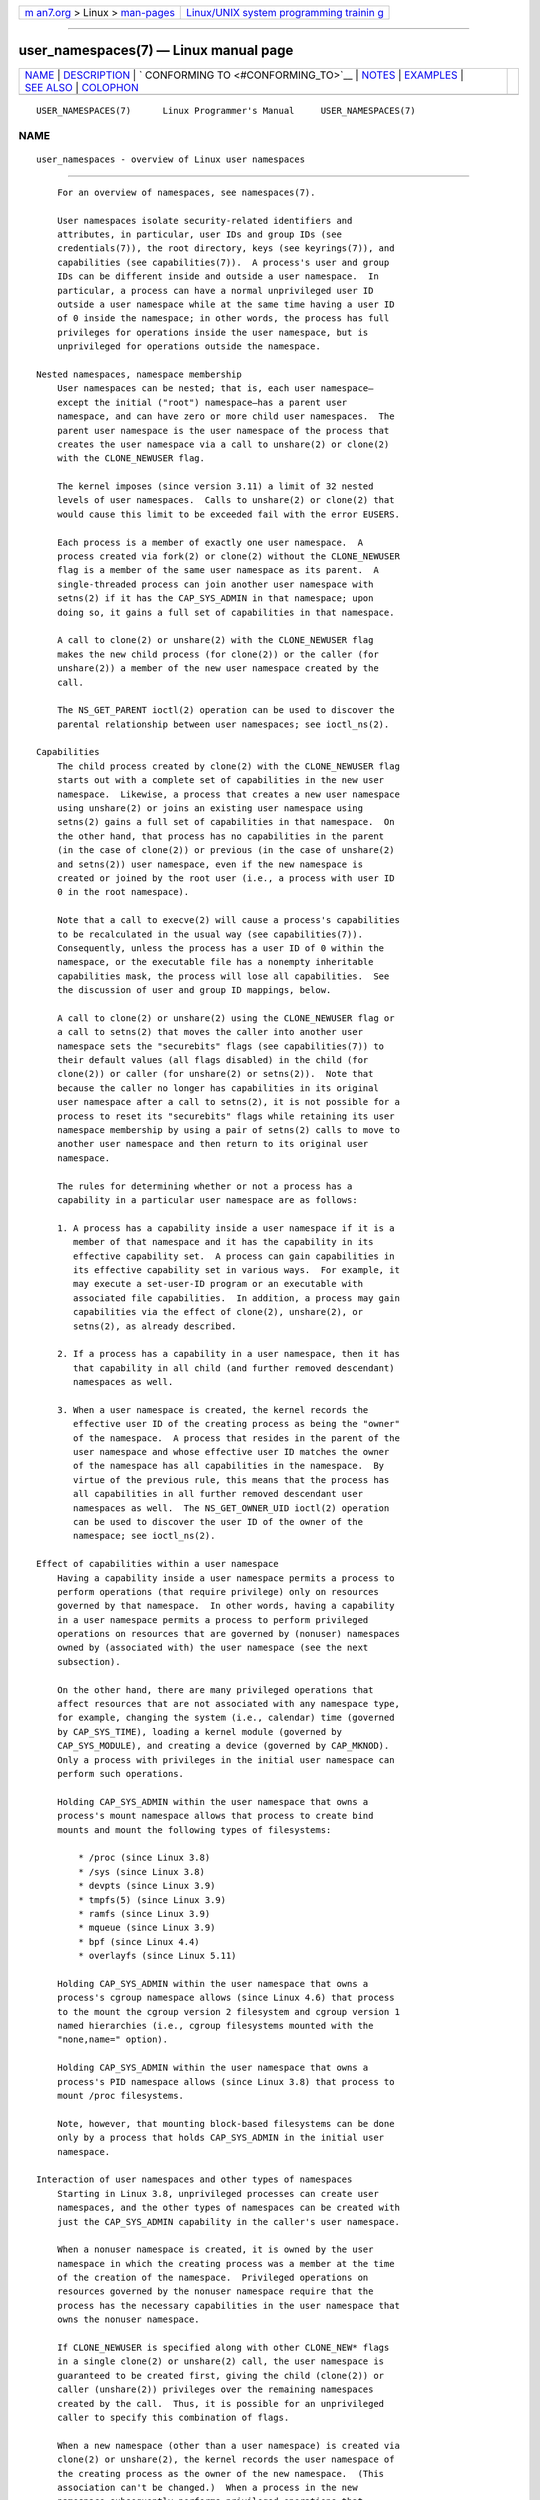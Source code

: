 .. container:: page-top

.. container:: nav-bar

   +----------------------------------+----------------------------------+
   | `m                               | `Linux/UNIX system programming   |
   | an7.org <../../../index.html>`__ | trainin                          |
   | > Linux >                        | g <http://man7.org/training/>`__ |
   | `man-pages <../index.html>`__    |                                  |
   +----------------------------------+----------------------------------+

--------------

user_namespaces(7) — Linux manual page
======================================

+-----------------------------------+-----------------------------------+
| `NAME <#NAME>`__ \|               |                                   |
| `DESCRIPTION <#DESCRIPTION>`__ \| |                                   |
| `                                 |                                   |
| CONFORMING TO <#CONFORMING_TO>`__ |                                   |
| \| `NOTES <#NOTES>`__ \|          |                                   |
| `EXAMPLES <#EXAMPLES>`__ \|       |                                   |
| `SEE ALSO <#SEE_ALSO>`__ \|       |                                   |
| `COLOPHON <#COLOPHON>`__          |                                   |
+-----------------------------------+-----------------------------------+
| .. container:: man-search-box     |                                   |
+-----------------------------------+-----------------------------------+

::

   USER_NAMESPACES(7)      Linux Programmer's Manual     USER_NAMESPACES(7)

NAME
-------------------------------------------------

::

          user_namespaces - overview of Linux user namespaces


---------------------------------------------------------------

::

          For an overview of namespaces, see namespaces(7).

          User namespaces isolate security-related identifiers and
          attributes, in particular, user IDs and group IDs (see
          credentials(7)), the root directory, keys (see keyrings(7)), and
          capabilities (see capabilities(7)).  A process's user and group
          IDs can be different inside and outside a user namespace.  In
          particular, a process can have a normal unprivileged user ID
          outside a user namespace while at the same time having a user ID
          of 0 inside the namespace; in other words, the process has full
          privileges for operations inside the user namespace, but is
          unprivileged for operations outside the namespace.

      Nested namespaces, namespace membership
          User namespaces can be nested; that is, each user namespace—
          except the initial ("root") namespace—has a parent user
          namespace, and can have zero or more child user namespaces.  The
          parent user namespace is the user namespace of the process that
          creates the user namespace via a call to unshare(2) or clone(2)
          with the CLONE_NEWUSER flag.

          The kernel imposes (since version 3.11) a limit of 32 nested
          levels of user namespaces.  Calls to unshare(2) or clone(2) that
          would cause this limit to be exceeded fail with the error EUSERS.

          Each process is a member of exactly one user namespace.  A
          process created via fork(2) or clone(2) without the CLONE_NEWUSER
          flag is a member of the same user namespace as its parent.  A
          single-threaded process can join another user namespace with
          setns(2) if it has the CAP_SYS_ADMIN in that namespace; upon
          doing so, it gains a full set of capabilities in that namespace.

          A call to clone(2) or unshare(2) with the CLONE_NEWUSER flag
          makes the new child process (for clone(2)) or the caller (for
          unshare(2)) a member of the new user namespace created by the
          call.

          The NS_GET_PARENT ioctl(2) operation can be used to discover the
          parental relationship between user namespaces; see ioctl_ns(2).

      Capabilities
          The child process created by clone(2) with the CLONE_NEWUSER flag
          starts out with a complete set of capabilities in the new user
          namespace.  Likewise, a process that creates a new user namespace
          using unshare(2) or joins an existing user namespace using
          setns(2) gains a full set of capabilities in that namespace.  On
          the other hand, that process has no capabilities in the parent
          (in the case of clone(2)) or previous (in the case of unshare(2)
          and setns(2)) user namespace, even if the new namespace is
          created or joined by the root user (i.e., a process with user ID
          0 in the root namespace).

          Note that a call to execve(2) will cause a process's capabilities
          to be recalculated in the usual way (see capabilities(7)).
          Consequently, unless the process has a user ID of 0 within the
          namespace, or the executable file has a nonempty inheritable
          capabilities mask, the process will lose all capabilities.  See
          the discussion of user and group ID mappings, below.

          A call to clone(2) or unshare(2) using the CLONE_NEWUSER flag or
          a call to setns(2) that moves the caller into another user
          namespace sets the "securebits" flags (see capabilities(7)) to
          their default values (all flags disabled) in the child (for
          clone(2)) or caller (for unshare(2) or setns(2)).  Note that
          because the caller no longer has capabilities in its original
          user namespace after a call to setns(2), it is not possible for a
          process to reset its "securebits" flags while retaining its user
          namespace membership by using a pair of setns(2) calls to move to
          another user namespace and then return to its original user
          namespace.

          The rules for determining whether or not a process has a
          capability in a particular user namespace are as follows:

          1. A process has a capability inside a user namespace if it is a
             member of that namespace and it has the capability in its
             effective capability set.  A process can gain capabilities in
             its effective capability set in various ways.  For example, it
             may execute a set-user-ID program or an executable with
             associated file capabilities.  In addition, a process may gain
             capabilities via the effect of clone(2), unshare(2), or
             setns(2), as already described.

          2. If a process has a capability in a user namespace, then it has
             that capability in all child (and further removed descendant)
             namespaces as well.

          3. When a user namespace is created, the kernel records the
             effective user ID of the creating process as being the "owner"
             of the namespace.  A process that resides in the parent of the
             user namespace and whose effective user ID matches the owner
             of the namespace has all capabilities in the namespace.  By
             virtue of the previous rule, this means that the process has
             all capabilities in all further removed descendant user
             namespaces as well.  The NS_GET_OWNER_UID ioctl(2) operation
             can be used to discover the user ID of the owner of the
             namespace; see ioctl_ns(2).

      Effect of capabilities within a user namespace
          Having a capability inside a user namespace permits a process to
          perform operations (that require privilege) only on resources
          governed by that namespace.  In other words, having a capability
          in a user namespace permits a process to perform privileged
          operations on resources that are governed by (nonuser) namespaces
          owned by (associated with) the user namespace (see the next
          subsection).

          On the other hand, there are many privileged operations that
          affect resources that are not associated with any namespace type,
          for example, changing the system (i.e., calendar) time (governed
          by CAP_SYS_TIME), loading a kernel module (governed by
          CAP_SYS_MODULE), and creating a device (governed by CAP_MKNOD).
          Only a process with privileges in the initial user namespace can
          perform such operations.

          Holding CAP_SYS_ADMIN within the user namespace that owns a
          process's mount namespace allows that process to create bind
          mounts and mount the following types of filesystems:

              * /proc (since Linux 3.8)
              * /sys (since Linux 3.8)
              * devpts (since Linux 3.9)
              * tmpfs(5) (since Linux 3.9)
              * ramfs (since Linux 3.9)
              * mqueue (since Linux 3.9)
              * bpf (since Linux 4.4)
              * overlayfs (since Linux 5.11)

          Holding CAP_SYS_ADMIN within the user namespace that owns a
          process's cgroup namespace allows (since Linux 4.6) that process
          to the mount the cgroup version 2 filesystem and cgroup version 1
          named hierarchies (i.e., cgroup filesystems mounted with the
          "none,name=" option).

          Holding CAP_SYS_ADMIN within the user namespace that owns a
          process's PID namespace allows (since Linux 3.8) that process to
          mount /proc filesystems.

          Note, however, that mounting block-based filesystems can be done
          only by a process that holds CAP_SYS_ADMIN in the initial user
          namespace.

      Interaction of user namespaces and other types of namespaces
          Starting in Linux 3.8, unprivileged processes can create user
          namespaces, and the other types of namespaces can be created with
          just the CAP_SYS_ADMIN capability in the caller's user namespace.

          When a nonuser namespace is created, it is owned by the user
          namespace in which the creating process was a member at the time
          of the creation of the namespace.  Privileged operations on
          resources governed by the nonuser namespace require that the
          process has the necessary capabilities in the user namespace that
          owns the nonuser namespace.

          If CLONE_NEWUSER is specified along with other CLONE_NEW* flags
          in a single clone(2) or unshare(2) call, the user namespace is
          guaranteed to be created first, giving the child (clone(2)) or
          caller (unshare(2)) privileges over the remaining namespaces
          created by the call.  Thus, it is possible for an unprivileged
          caller to specify this combination of flags.

          When a new namespace (other than a user namespace) is created via
          clone(2) or unshare(2), the kernel records the user namespace of
          the creating process as the owner of the new namespace.  (This
          association can't be changed.)  When a process in the new
          namespace subsequently performs privileged operations that
          operate on global resources isolated by the namespace, the
          permission checks are performed according to the process's
          capabilities in the user namespace that the kernel associated
          with the new namespace.  For example, suppose that a process
          attempts to change the hostname (sethostname(2)), a resource
          governed by the UTS namespace.  In this case, the kernel will
          determine which user namespace owns the process's UTS namespace,
          and check whether the process has the required capability
          (CAP_SYS_ADMIN) in that user namespace.

          The NS_GET_USERNS ioctl(2) operation can be used to discover the
          user namespace that owns a nonuser namespace; see ioctl_ns(2).

      User and group ID mappings: uid_map and gid_map
          When a user namespace is created, it starts out without a mapping
          of user IDs (group IDs) to the parent user namespace.  The
          /proc/[pid]/uid_map and /proc/[pid]/gid_map files (available
          since Linux 3.5) expose the mappings for user and group IDs
          inside the user namespace for the process pid.  These files can
          be read to view the mappings in a user namespace and written to
          (once) to define the mappings.

          The description in the following paragraphs explains the details
          for uid_map; gid_map is exactly the same, but each instance of
          "user ID" is replaced by "group ID".

          The uid_map file exposes the mapping of user IDs from the user
          namespace of the process pid to the user namespace of the process
          that opened uid_map (but see a qualification to this point
          below).  In other words, processes that are in different user
          namespaces will potentially see different values when reading
          from a particular uid_map file, depending on the user ID mappings
          for the user namespaces of the reading processes.

          Each line in the uid_map file specifies a 1-to-1 mapping of a
          range of contiguous user IDs between two user namespaces.  (When
          a user namespace is first created, this file is empty.)  The
          specification in each line takes the form of three numbers
          delimited by white space.  The first two numbers specify the
          starting user ID in each of the two user namespaces.  The third
          number specifies the length of the mapped range.  In detail, the
          fields are interpreted as follows:

          (1) The start of the range of user IDs in the user namespace of
              the process pid.

          (2) The start of the range of user IDs to which the user IDs
              specified by field one map.  How field two is interpreted
              depends on whether the process that opened uid_map and the
              process pid are in the same user namespace, as follows:

              a) If the two processes are in different user namespaces:
                 field two is the start of a range of user IDs in the user
                 namespace of the process that opened uid_map.

              b) If the two processes are in the same user namespace: field
                 two is the start of the range of user IDs in the parent
                 user namespace of the process pid.  This case enables the
                 opener of uid_map (the common case here is opening
                 /proc/self/uid_map) to see the mapping of user IDs into
                 the user namespace of the process that created this user
                 namespace.

          (3) The length of the range of user IDs that is mapped between
              the two user namespaces.

          System calls that return user IDs (group IDs)—for example,
          getuid(2), getgid(2), and the credential fields in the structure
          returned by stat(2)—return the user ID (group ID) mapped into the
          caller's user namespace.

          When a process accesses a file, its user and group IDs are mapped
          into the initial user namespace for the purpose of permission
          checking and assigning IDs when creating a file.  When a process
          retrieves file user and group IDs via stat(2), the IDs are mapped
          in the opposite direction, to produce values relative to the
          process user and group ID mappings.

          The initial user namespace has no parent namespace, but, for
          consistency, the kernel provides dummy user and group ID mapping
          files for this namespace.  Looking at the uid_map file (gid_map
          is the same) from a shell in the initial namespace shows:

              $ cat /proc/$$/uid_map
                       0          0 4294967295

          This mapping tells us that the range starting at user ID 0 in
          this namespace maps to a range starting at 0 in the (nonexistent)
          parent namespace, and the length of the range is the largest
          32-bit unsigned integer.  This leaves 4294967295 (the 32-bit
          signed -1 value) unmapped.  This is deliberate: (uid_t) -1 is
          used in several interfaces (e.g., setreuid(2)) as a way to
          specify "no user ID".  Leaving (uid_t) -1 unmapped and unusable
          guarantees that there will be no confusion when using these
          interfaces.

      Defining user and group ID mappings: writing to uid_map and gid_map
          After the creation of a new user namespace, the uid_map file of
          one of the processes in the namespace may be written to once to
          define the mapping of user IDs in the new user namespace.  An
          attempt to write more than once to a uid_map file in a user
          namespace fails with the error EPERM.  Similar rules apply for
          gid_map files.

          The lines written to uid_map (gid_map) must conform to the
          following validity rules:

          *  The three fields must be valid numbers, and the last field
             must be greater than 0.

          *  Lines are terminated by newline characters.

          *  There is a limit on the number of lines in the file.  In Linux
             4.14 and earlier, this limit was (arbitrarily) set at 5 lines.
             Since Linux 4.15, the limit is 340 lines.  In addition, the
             number of bytes written to the file must be less than the
             system page size, and the write must be performed at the start
             of the file (i.e., lseek(2) and pwrite(2) can't be used to
             write to nonzero offsets in the file).

          *  The range of user IDs (group IDs) specified in each line
             cannot overlap with the ranges in any other lines.  In the
             initial implementation (Linux 3.8), this requirement was
             satisfied by a simplistic implementation that imposed the
             further requirement that the values in both field 1 and field
             2 of successive lines must be in ascending numerical order,
             which prevented some otherwise valid maps from being created.
             Linux 3.9 and later fix this limitation, allowing any valid
             set of nonoverlapping maps.

          *  At least one line must be written to the file.

          Writes that violate the above rules fail with the error EINVAL.

          In order for a process to write to the /proc/[pid]/uid_map
          (/proc/[pid]/gid_map) file, all of the following permission
          requirements must be met:

          1. The writing process must have the CAP_SETUID (CAP_SETGID)
             capability in the user namespace of the process pid.

          2. The writing process must either be in the user namespace of
             the process pid or be in the parent user namespace of the
             process pid.

          3. The mapped user IDs (group IDs) must in turn have a mapping in
             the parent user namespace.

          4. If updating /proc/[pid]/uid_map to create a mapping that maps
             UID 0 in the parent namespace, then one of the following must
             be true:

             *  if writing process is in the parent user namespace, then it
                must have the CAP_SETFCAP capability in that user
                namespace; or

             *  if the writing process is in the child user namespace, then
                the process that created the user namespace must have had
                the CAP_SETFCAP capability when the namespace was created.

             This rule has been in place since Linux 5.12.  It eliminates
             an earlier security bug whereby a UID 0 process that lacks the
             CAP_SETFCAP capability, which is needed to create a binary
             with namespaced file capabilities (as described in
             capabilities(7)), could nevertheless create such a binary, by
             the following steps:

             *  Create a new user namespace with the identity mapping
                (i.e., UID 0 in the new user namespace maps to UID 0 in the
                parent namespace), so that UID 0 in both namespaces is
                equivalent to the same root user ID.

             *  Since the child process has the CAP_SETFCAP capability, it
                could create a binary with namespaced file capabilities
                that would then be effective in the parent user namespace
                (because the root user IDs are the same in the two
                namespaces).

          5. One of the following two cases applies:

             *  Either the writing process has the CAP_SETUID (CAP_SETGID)
                capability in the parent user namespace.

                +  No further restrictions apply: the process can make
                   mappings to arbitrary user IDs (group IDs) in the parent
                   user namespace.

             *  Or otherwise all of the following restrictions apply:

                +  The data written to uid_map (gid_map) must consist of a
                   single line that maps the writing process's effective
                   user ID (group ID) in the parent user namespace to a
                   user ID (group ID) in the user namespace.

                +  The writing process must have the same effective user ID
                   as the process that created the user namespace.

                +  In the case of gid_map, use of the setgroups(2) system
                   call must first be denied by writing "deny" to the
                   /proc/[pid]/setgroups file (see below) before writing to
                   gid_map.

          Writes that violate the above rules fail with the error EPERM.

      Project ID mappings: projid_map
          Similarly to user and group ID mappings, it is possible to create
          project ID mappings for a user namespace.  (Project IDs are used
          for disk quotas; see setquota(8) and quotactl(2).)

          Project ID mappings are defined by writing to the
          /proc/[pid]/projid_map file (present since Linux 3.7).

          The validity rules for writing to the /proc/[pid]/projid_map file
          are as for writing to the uid_map file; violation of these rules
          causes write(2) to fail with the error EINVAL.

          The permission rules for writing to the /proc/[pid]/projid_map
          file are as follows:

          1. The writing process must either be in the user namespace of
             the process pid or be in the parent user namespace of the
             process pid.

          2. The mapped project IDs must in turn have a mapping in the
             parent user namespace.

          Violation of these rules causes write(2) to fail with the error
          EPERM.

      Interaction with system calls that change process UIDs or GIDs
          In a user namespace where the uid_map file has not been written,
          the system calls that change user IDs will fail.  Similarly, if
          the gid_map file has not been written, the system calls that
          change group IDs will fail.  After the uid_map and gid_map files
          have been written, only the mapped values may be used in system
          calls that change user and group IDs.

          For user IDs, the relevant system calls include setuid(2),
          setfsuid(2), setreuid(2), and setresuid(2).  For group IDs, the
          relevant system calls include setgid(2), setfsgid(2),
          setregid(2), setresgid(2), and setgroups(2).

          Writing "deny" to the /proc/[pid]/setgroups file before writing
          to /proc/[pid]/gid_map will permanently disable setgroups(2) in a
          user namespace and allow writing to /proc/[pid]/gid_map without
          having the CAP_SETGID capability in the parent user namespace.

      The /proc/[pid]/setgroups file
          The /proc/[pid]/setgroups file displays the string "allow" if
          processes in the user namespace that contains the process pid are
          permitted to employ the setgroups(2) system call; it displays
          "deny" if setgroups(2) is not permitted in that user namespace.
          Note that regardless of the value in the /proc/[pid]/setgroups
          file (and regardless of the process's capabilities), calls to
          setgroups(2) are also not permitted if /proc/[pid]/gid_map has
          not yet been set.

          A privileged process (one with the CAP_SYS_ADMIN capability in
          the namespace) may write either of the strings "allow" or "deny"
          to this file before writing a group ID mapping for this user
          namespace to the file /proc/[pid]/gid_map.  Writing the string
          "deny" prevents any process in the user namespace from employing
          setgroups(2).

          The essence of the restrictions described in the preceding
          paragraph is that it is permitted to write to
          /proc/[pid]/setgroups only so long as calling setgroups(2) is
          disallowed because /proc/[pid]/gid_map has not been set.  This
          ensures that a process cannot transition from a state where
          setgroups(2) is allowed to a state where setgroups(2) is denied;
          a process can transition only from setgroups(2) being disallowed
          to setgroups(2) being allowed.

          The default value of this file in the initial user namespace is
          "allow".

          Once /proc/[pid]/gid_map has been written to (which has the
          effect of enabling setgroups(2) in the user namespace), it is no
          longer possible to disallow setgroups(2) by writing "deny" to
          /proc/[pid]/setgroups (the write fails with the error EPERM).

          A child user namespace inherits the /proc/[pid]/setgroups setting
          from its parent.

          If the setgroups file has the value "deny", then the setgroups(2)
          system call can't subsequently be reenabled (by writing "allow"
          to the file) in this user namespace.  (Attempts to do so fail
          with the error EPERM.)  This restriction also propagates down to
          all child user namespaces of this user namespace.

          The /proc/[pid]/setgroups file was added in Linux 3.19, but was
          backported to many earlier stable kernel series, because it
          addresses a security issue.  The issue concerned files with
          permissions such as "rwx---rwx".  Such files give fewer
          permissions to "group" than they do to "other".  This means that
          dropping groups using setgroups(2) might allow a process file
          access that it did not formerly have.  Before the existence of
          user namespaces this was not a concern, since only a privileged
          process (one with the CAP_SETGID capability) could call
          setgroups(2).  However, with the introduction of user namespaces,
          it became possible for an unprivileged process to create a new
          namespace in which the user had all privileges.  This then
          allowed formerly unprivileged users to drop groups and thus gain
          file access that they did not previously have.  The
          /proc/[pid]/setgroups file was added to address this security
          issue, by denying any pathway for an unprivileged process to drop
          groups with setgroups(2).

      Unmapped user and group IDs
          There are various places where an unmapped user ID (group ID) may
          be exposed to user space.  For example, the first process in a
          new user namespace may call getuid(2) before a user ID mapping
          has been defined for the namespace.  In most such cases, an
          unmapped user ID is converted to the overflow user ID (group ID);
          the default value for the overflow user ID (group ID) is 65534.
          See the descriptions of /proc/sys/kernel/overflowuid and
          /proc/sys/kernel/overflowgid in proc(5).

          The cases where unmapped IDs are mapped in this fashion include
          system calls that return user IDs (getuid(2), getgid(2), and
          similar), credentials passed over a UNIX domain socket,
          credentials returned by stat(2), waitid(2), and the System V IPC
          "ctl" IPC_STAT operations, credentials exposed by
          /proc/[pid]/status and the files in /proc/sysvipc/*, credentials
          returned via the si_uid field in the siginfo_t received with a
          signal (see sigaction(2)), credentials written to the process
          accounting file (see acct(5)), and credentials returned with
          POSIX message queue notifications (see mq_notify(3)).

          There is one notable case where unmapped user and group IDs are
          not converted to the corresponding overflow ID value.  When
          viewing a uid_map or gid_map file in which there is no mapping
          for the second field, that field is displayed as 4294967295 (-1
          as an unsigned integer).

      Accessing files
          In order to determine permissions when an unprivileged process
          accesses a file, the process credentials (UID, GID) and the file
          credentials are in effect mapped back to what they would be in
          the initial user namespace and then compared to determine the
          permissions that the process has on the file.  The same is also
          of other objects that employ the credentials plus permissions
          mask accessibility model, such as System V IPC objects

      Operation of file-related capabilities
          Certain capabilities allow a process to bypass various kernel-
          enforced restrictions when performing operations on files owned
          by other users or groups.  These capabilities are: CAP_CHOWN,
          CAP_DAC_OVERRIDE, CAP_DAC_READ_SEARCH, CAP_FOWNER, and
          CAP_FSETID.

          Within a user namespace, these capabilities allow a process to
          bypass the rules if the process has the relevant capability over
          the file, meaning that:

          *  the process has the relevant effective capability in its user
             namespace; and

          *  the file's user ID and group ID both have valid mappings in
             the user namespace.

          The CAP_FOWNER capability is treated somewhat exceptionally: it
          allows a process to bypass the corresponding rules so long as at
          least the file's user ID has a mapping in the user namespace
          (i.e., the file's group ID does not need to have a valid
          mapping).

      Set-user-ID and set-group-ID programs
          When a process inside a user namespace executes a set-user-ID
          (set-group-ID) program, the process's effective user (group) ID
          inside the namespace is changed to whatever value is mapped for
          the user (group) ID of the file.  However, if either the user or
          the group ID of the file has no mapping inside the namespace, the
          set-user-ID (set-group-ID) bit is silently ignored: the new
          program is executed, but the process's effective user (group) ID
          is left unchanged.  (This mirrors the semantics of executing a
          set-user-ID or set-group-ID program that resides on a filesystem
          that was mounted with the MS_NOSUID flag, as described in
          mount(2).)

      Miscellaneous
          When a process's user and group IDs are passed over a UNIX domain
          socket to a process in a different user namespace (see the
          description of SCM_CREDENTIALS in unix(7)), they are translated
          into the corresponding values as per the receiving process's user
          and group ID mappings.


-------------------------------------------------------------------

::

          Namespaces are a Linux-specific feature.


---------------------------------------------------

::

          Over the years, there have been a lot of features that have been
          added to the Linux kernel that have been made available only to
          privileged users because of their potential to confuse set-user-
          ID-root applications.  In general, it becomes safe to allow the
          root user in a user namespace to use those features because it is
          impossible, while in a user namespace, to gain more privilege
          than the root user of a user namespace has.

      Global root
          The term "global root" is sometimes used as a shorthand for user
          ID 0 in the initial user namespace.

      Availability
          Use of user namespaces requires a kernel that is configured with
          the CONFIG_USER_NS option.  User namespaces require support in a
          range of subsystems across the kernel.  When an unsupported
          subsystem is configured into the kernel, it is not possible to
          configure user namespaces support.

          As at Linux 3.8, most relevant subsystems supported user
          namespaces, but a number of filesystems did not have the
          infrastructure needed to map user and group IDs between user
          namespaces.  Linux 3.9 added the required infrastructure support
          for many of the remaining unsupported filesystems (Plan 9 (9P),
          Andrew File System (AFS), Ceph, CIFS, CODA, NFS, and OCFS2).
          Linux 3.12 added support for the last of the unsupported major
          filesystems, XFS.


---------------------------------------------------------

::

          The program below is designed to allow experimenting with user
          namespaces, as well as other types of namespaces.  It creates
          namespaces as specified by command-line options and then executes
          a command inside those namespaces.  The comments and usage()
          function inside the program provide a full explanation of the
          program.  The following shell session demonstrates its use.

          First, we look at the run-time environment:

              $ uname -rs     # Need Linux 3.8 or later
              Linux 3.8.0
              $ id -u         # Running as unprivileged user
              1000
              $ id -g
              1000

          Now start a new shell in new user (-U), mount (-m), and PID (-p)
          namespaces, with user ID (-M) and group ID (-G) 1000 mapped to 0
          inside the user namespace:

              $ ./userns_child_exec -p -m -U -M '0 1000 1' -G '0 1000 1' bash

          The shell has PID 1, because it is the first process in the new
          PID namespace:

              bash$ echo $$
              1

          Mounting a new /proc filesystem and listing all of the processes
          visible in the new PID namespace shows that the shell can't see
          any processes outside the PID namespace:

              bash$ mount -t proc proc /proc
              bash$ ps ax
                PID TTY      STAT   TIME COMMAND
                  1 pts/3    S      0:00 bash
                 22 pts/3    R+     0:00 ps ax

          Inside the user namespace, the shell has user and group ID 0, and
          a full set of permitted and effective capabilities:

              bash$ cat /proc/$$/status | egrep '^[UG]id'
              Uid: 0    0    0    0
              Gid: 0    0    0    0
              bash$ cat /proc/$$/status | egrep '^Cap(Prm|Inh|Eff)'
              CapInh:   0000000000000000
              CapPrm:   0000001fffffffff
              CapEff:   0000001fffffffff

      Program source

          /* userns_child_exec.c

             Licensed under GNU General Public License v2 or later

             Create a child process that executes a shell command in new
             namespace(s); allow UID and GID mappings to be specified when
             creating a user namespace.
          */
          #define _GNU_SOURCE
          #include <sched.h>
          #include <unistd.h>
          #include <stdint.h>
          #include <stdlib.h>
          #include <sys/wait.h>
          #include <signal.h>
          #include <fcntl.h>
          #include <stdio.h>
          #include <string.h>
          #include <limits.h>
          #include <errno.h>

          /* A simple error-handling function: print an error message based
             on the value in 'errno' and terminate the calling process. */

          #define errExit(msg)    do { perror(msg); exit(EXIT_FAILURE); \
                                  } while (0)

          struct child_args {
              char **argv;        /* Command to be executed by child, with args */
              int    pipe_fd[2];  /* Pipe used to synchronize parent and child */
          };

          static int verbose;

          static void
          usage(char *pname)
          {
              fprintf(stderr, "Usage: %s [options] cmd [arg...]\n\n", pname);
              fprintf(stderr, "Create a child process that executes a shell "
                      "command in a new user namespace,\n"
                      "and possibly also other new namespace(s).\n\n");
              fprintf(stderr, "Options can be:\n\n");
          #define fpe(str) fprintf(stderr, "    %s", str);
              fpe("-i          New IPC namespace\n");
              fpe("-m          New mount namespace\n");
              fpe("-n          New network namespace\n");
              fpe("-p          New PID namespace\n");
              fpe("-u          New UTS namespace\n");
              fpe("-U          New user namespace\n");
              fpe("-M uid_map  Specify UID map for user namespace\n");
              fpe("-G gid_map  Specify GID map for user namespace\n");
              fpe("-z          Map user's UID and GID to 0 in user namespace\n");
              fpe("            (equivalent to: -M '0 <uid> 1' -G '0 <gid> 1')\n");
              fpe("-v          Display verbose messages\n");
              fpe("\n");
              fpe("If -z, -M, or -G is specified, -U is required.\n");
              fpe("It is not permitted to specify both -z and either -M or -G.\n");
              fpe("\n");
              fpe("Map strings for -M and -G consist of records of the form:\n");
              fpe("\n");
              fpe("    ID-inside-ns   ID-outside-ns   len\n");
              fpe("\n");
              fpe("A map string can contain multiple records, separated"
                  " by commas;\n");
              fpe("the commas are replaced by newlines before writing"
                  " to map files.\n");

              exit(EXIT_FAILURE);
          }

          /* Update the mapping file 'map_file', with the value provided in
             'mapping', a string that defines a UID or GID mapping. A UID or
             GID mapping consists of one or more newline-delimited records
             of the form:

                 ID_inside-ns    ID-outside-ns   length

             Requiring the user to supply a string that contains newlines is
             of course inconvenient for command-line use. Thus, we permit the
             use of commas to delimit records in this string, and replace them
             with newlines before writing the string to the file. */

          static void
          update_map(char *mapping, char *map_file)
          {
              int fd;
              size_t map_len;     /* Length of 'mapping' */

              /* Replace commas in mapping string with newlines. */

              map_len = strlen(mapping);
              for (int j = 0; j < map_len; j++)
                  if (mapping[j] == ',')
                      mapping[j] = '\n';

              fd = open(map_file, O_RDWR);
              if (fd == -1) {
                  fprintf(stderr, "ERROR: open %s: %s\n", map_file,
                          strerror(errno));
                  exit(EXIT_FAILURE);
              }

              if (write(fd, mapping, map_len) != map_len) {
                  fprintf(stderr, "ERROR: write %s: %s\n", map_file,
                          strerror(errno));
                  exit(EXIT_FAILURE);
              }

              close(fd);
          }

          /* Linux 3.19 made a change in the handling of setgroups(2) and the
             'gid_map' file to address a security issue. The issue allowed
             *unprivileged* users to employ user namespaces in order to drop
             The upshot of the 3.19 changes is that in order to update the
             'gid_maps' file, use of the setgroups() system call in this
             user namespace must first be disabled by writing "deny" to one of
             the /proc/PID/setgroups files for this namespace.  That is the
             purpose of the following function. */

          static void
          proc_setgroups_write(pid_t child_pid, char *str)
          {
              char setgroups_path[PATH_MAX];
              int fd;

              snprintf(setgroups_path, PATH_MAX, "/proc/%jd/setgroups",
                      (intmax_t) child_pid);

              fd = open(setgroups_path, O_RDWR);
              if (fd == -1) {

                  /* We may be on a system that doesn't support
                     /proc/PID/setgroups. In that case, the file won't exist,
                     and the system won't impose the restrictions that Linux 3.19
                     added. That's fine: we don't need to do anything in order
                     to permit 'gid_map' to be updated.

                     However, if the error from open() was something other than
                     the ENOENT error that is expected for that case,  let the
                     user know. */

                  if (errno != ENOENT)
                      fprintf(stderr, "ERROR: open %s: %s\n", setgroups_path,
                          strerror(errno));
                  return;
              }

              if (write(fd, str, strlen(str)) == -1)
                  fprintf(stderr, "ERROR: write %s: %s\n", setgroups_path,
                      strerror(errno));

              close(fd);
          }

          static int              /* Start function for cloned child */
          childFunc(void *arg)
          {
              struct child_args *args = arg;
              char ch;

              /* Wait until the parent has updated the UID and GID mappings.
                 See the comment in main(). We wait for end of file on a
                 pipe that will be closed by the parent process once it has
                 updated the mappings. */

              close(args->pipe_fd[1]);    /* Close our descriptor for the write
                                             end of the pipe so that we see EOF
                                             when parent closes its descriptor. */
              if (read(args->pipe_fd[0], &ch, 1) != 0) {
                  fprintf(stderr,
                          "Failure in child: read from pipe returned != 0\n");
                  exit(EXIT_FAILURE);
              }

              close(args->pipe_fd[0]);

              /* Execute a shell command. */

              printf("About to exec %s\n", args->argv[0]);
              execvp(args->argv[0], args->argv);
              errExit("execvp");
          }

          #define STACK_SIZE (1024 * 1024)

          static char child_stack[STACK_SIZE];    /* Space for child's stack */

          int
          main(int argc, char *argv[])
          {
              int flags, opt, map_zero;
              pid_t child_pid;
              struct child_args args;
              char *uid_map, *gid_map;
              const int MAP_BUF_SIZE = 100;
              char map_buf[MAP_BUF_SIZE];
              char map_path[PATH_MAX];

              /* Parse command-line options. The initial '+' character in
                 the final getopt() argument prevents GNU-style permutation
                 of command-line options. That's useful, since sometimes
                 the 'command' to be executed by this program itself
                 has command-line options. We don't want getopt() to treat
                 those as options to this program. */

              flags = 0;
              verbose = 0;
              gid_map = NULL;
              uid_map = NULL;
              map_zero = 0;
              while ((opt = getopt(argc, argv, "+imnpuUM:G:zv")) != -1) {
                  switch (opt) {
                  case 'i': flags |= CLONE_NEWIPC;        break;
                  case 'm': flags |= CLONE_NEWNS;         break;
                  case 'n': flags |= CLONE_NEWNET;        break;
                  case 'p': flags |= CLONE_NEWPID;        break;
                  case 'u': flags |= CLONE_NEWUTS;        break;
                  case 'v': verbose = 1;                  break;
                  case 'z': map_zero = 1;                 break;
                  case 'M': uid_map = optarg;             break;
                  case 'G': gid_map = optarg;             break;
                  case 'U': flags |= CLONE_NEWUSER;       break;
                  default:  usage(argv[0]);
                  }
              }

              /* -M or -G without -U is nonsensical */

              if (((uid_map != NULL || gid_map != NULL || map_zero) &&
                          !(flags & CLONE_NEWUSER)) ||
                      (map_zero && (uid_map != NULL || gid_map != NULL)))
                  usage(argv[0]);

              args.argv = &argv[optind];

              /* We use a pipe to synchronize the parent and child, in order to
                 ensure that the parent sets the UID and GID maps before the child
                 calls execve(). This ensures that the child maintains its
                 capabilities during the execve() in the common case where we
                 want to map the child's effective user ID to 0 in the new user
                 namespace. Without this synchronization, the child would lose
                 its capabilities if it performed an execve() with nonzero
                 user IDs (see the capabilities(7) man page for details of the
                 transformation of a process's capabilities during execve()). */

              if (pipe(args.pipe_fd) == -1)
                  errExit("pipe");

              /* Create the child in new namespace(s). */

              child_pid = clone(childFunc, child_stack + STACK_SIZE,
                                flags | SIGCHLD, &args);
              if (child_pid == -1)
                  errExit("clone");

              /* Parent falls through to here. */

              if (verbose)
                  printf("%s: PID of child created by clone() is %jd\n",
                          argv[0], (intmax_t) child_pid);

              /* Update the UID and GID maps in the child. */

              if (uid_map != NULL || map_zero) {
                  snprintf(map_path, PATH_MAX, "/proc/%jd/uid_map",
                          (intmax_t) child_pid);
                  if (map_zero) {
                      snprintf(map_buf, MAP_BUF_SIZE, "0 %jd 1",
                              (intmax_t) getuid());
                      uid_map = map_buf;
                  }
                  update_map(uid_map, map_path);
              }

              if (gid_map != NULL || map_zero) {
                  proc_setgroups_write(child_pid, "deny");

                  snprintf(map_path, PATH_MAX, "/proc/%jd/gid_map",
                          (intmax_t) child_pid);
                  if (map_zero) {
                      snprintf(map_buf, MAP_BUF_SIZE, "0 %ld 1",
                              (intmax_t) getgid());
                      gid_map = map_buf;
                  }
                  update_map(gid_map, map_path);
              }

              /* Close the write end of the pipe, to signal to the child that we
                 have updated the UID and GID maps. */

              close(args.pipe_fd[1]);

              if (waitpid(child_pid, NULL, 0) == -1)      /* Wait for child */
                  errExit("waitpid");

              if (verbose)
                  printf("%s: terminating\n", argv[0]);

              exit(EXIT_SUCCESS);
          }


---------------------------------------------------------

::

          newgidmap(1), newuidmap(1), clone(2), ptrace(2), setns(2),
          unshare(2), proc(5), subgid(5), subuid(5), capabilities(7),
          cgroup_namespaces(7), credentials(7), namespaces(7),
          pid_namespaces(7)

          The kernel source file
          Documentation/admin-guide/namespaces/resource-control.rst.

COLOPHON
---------------------------------------------------------

::

          This page is part of release 5.13 of the Linux man-pages project.
          A description of the project, information about reporting bugs,
          and the latest version of this page, can be found at
          https://www.kernel.org/doc/man-pages/.

   Linux                          2021-08-27             USER_NAMESPACES(7)

--------------

Pages that refer to this page: `nsenter(1) <../man1/nsenter.1.html>`__, 
`systemd-detect-virt(1) <../man1/systemd-detect-virt.1.html>`__, 
`unshare(1) <../man1/unshare.1.html>`__, 
`clone(2) <../man2/clone.2.html>`__, 
`getgroups(2) <../man2/getgroups.2.html>`__, 
`ioctl_ns(2) <../man2/ioctl_ns.2.html>`__, 
`keyctl(2) <../man2/keyctl.2.html>`__, 
`mount_setattr(2) <../man2/mount_setattr.2.html>`__, 
`seteuid(2) <../man2/seteuid.2.html>`__, 
`setgid(2) <../man2/setgid.2.html>`__, 
`setns(2) <../man2/setns.2.html>`__, 
`setresuid(2) <../man2/setresuid.2.html>`__, 
`setreuid(2) <../man2/setreuid.2.html>`__, 
`setuid(2) <../man2/setuid.2.html>`__, 
`unshare(2) <../man2/unshare.2.html>`__, 
`cap_get_file(3) <../man3/cap_get_file.3.html>`__, 
`proc(5) <../man5/proc.5.html>`__, 
`subgid(5) <../man5/subgid.5.html>`__, 
`subuid(5) <../man5/subuid.5.html>`__, 
`capabilities(7) <../man7/capabilities.7.html>`__, 
`cgroup_namespaces(7) <../man7/cgroup_namespaces.7.html>`__, 
`cgroups(7) <../man7/cgroups.7.html>`__, 
`credentials(7) <../man7/credentials.7.html>`__, 
`mount_namespaces(7) <../man7/mount_namespaces.7.html>`__, 
`namespaces(7) <../man7/namespaces.7.html>`__, 
`network_namespaces(7) <../man7/network_namespaces.7.html>`__, 
`pid_namespaces(7) <../man7/pid_namespaces.7.html>`__, 
`getcap(8) <../man8/getcap.8.html>`__, 
`setcap(8) <../man8/setcap.8.html>`__

--------------

`Copyright and license for this manual
page <../man7/user_namespaces.7.license.html>`__

--------------

.. container:: footer

   +-----------------------+-----------------------+-----------------------+
   | HTML rendering        |                       | |Cover of TLPI|       |
   | created 2021-08-27 by |                       |                       |
   | `Michael              |                       |                       |
   | Ker                   |                       |                       |
   | risk <https://man7.or |                       |                       |
   | g/mtk/index.html>`__, |                       |                       |
   | author of `The Linux  |                       |                       |
   | Programming           |                       |                       |
   | Interface <https:     |                       |                       |
   | //man7.org/tlpi/>`__, |                       |                       |
   | maintainer of the     |                       |                       |
   | `Linux man-pages      |                       |                       |
   | project <             |                       |                       |
   | https://www.kernel.or |                       |                       |
   | g/doc/man-pages/>`__. |                       |                       |
   |                       |                       |                       |
   | For details of        |                       |                       |
   | in-depth **Linux/UNIX |                       |                       |
   | system programming    |                       |                       |
   | training courses**    |                       |                       |
   | that I teach, look    |                       |                       |
   | `here <https://ma     |                       |                       |
   | n7.org/training/>`__. |                       |                       |
   |                       |                       |                       |
   | Hosting by `jambit    |                       |                       |
   | GmbH                  |                       |                       |
   | <https://www.jambit.c |                       |                       |
   | om/index_en.html>`__. |                       |                       |
   +-----------------------+-----------------------+-----------------------+

--------------

.. container:: statcounter

   |Web Analytics Made Easy - StatCounter|

.. |Cover of TLPI| image:: https://man7.org/tlpi/cover/TLPI-front-cover-vsmall.png
   :target: https://man7.org/tlpi/
.. |Web Analytics Made Easy - StatCounter| image:: https://c.statcounter.com/7422636/0/9b6714ff/1/
   :class: statcounter
   :target: https://statcounter.com/
